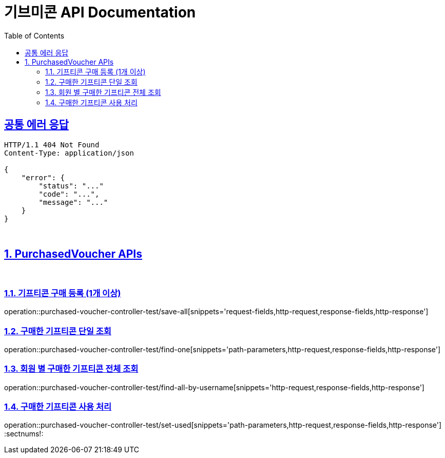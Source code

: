 = 기브미콘 API Documentation
:doctype: book
:icons: font
:source-highlighter: highlightjs
:toc: left
:toclevels: 2
:sectlinks:
:docinfo: shared-head

== 공통 에러 응답
----
HTTP/1.1 404 Not Found
Content-Type: application/json

{
    "error": {
        "status": "..."
        "code": "...",
        "message": "..."
    }
}
----
{sp} +

:sectnums:
== PurchasedVoucher APIs
{sp} +

=== 기프티콘 구매 등록 (1개 이상)
operation::purchased-voucher-controller-test/save-all[snippets='request-fields,http-request,response-fields,http-response']
{sp} +

=== 구매한 기프티콘 단일 조회
operation::purchased-voucher-controller-test/find-one[snippets='path-parameters,http-request,response-fields,http-response']
{sp} +

=== 회원 별 구매한 기프티콘 전체 조회
operation::purchased-voucher-controller-test/find-all-by-username[snippets='http-request,response-fields,http-response']
{sp} +

=== 구매한 기프티콘 사용 처리
operation::purchased-voucher-controller-test/set-used[snippets='path-parameters,http-request,response-fields,http-response']
:sectnums!:
{sp} +